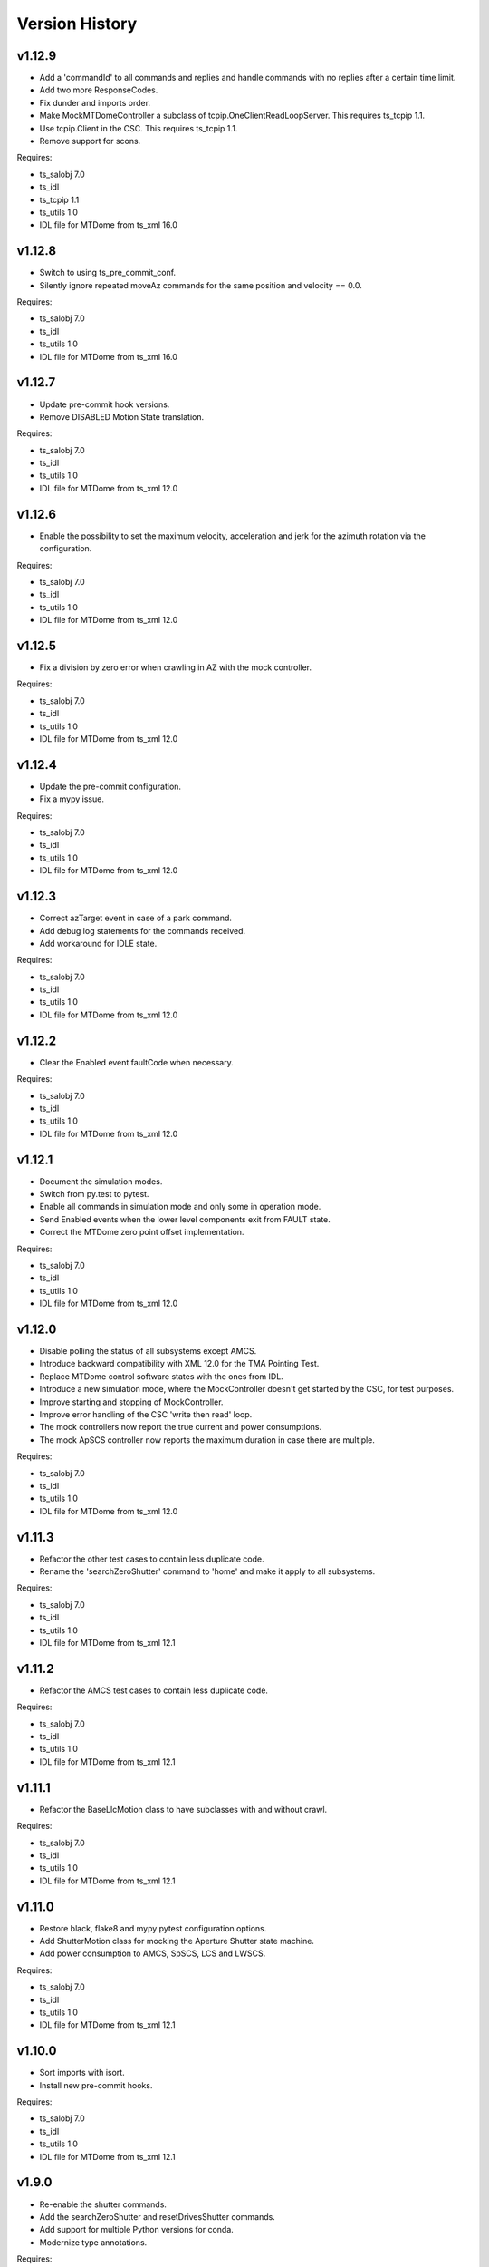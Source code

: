 .. py:currentmodule:: lsst.ts.mtdome

.. _lsst.ts.mtdome.version_history:

###############
Version History
###############

v1.12.9
=======
* Add a 'commandId' to all commands and replies and handle commands with no replies after a certain time limit.
* Add two more ResponseCodes.
* Fix dunder and imports order.
* Make MockMTDomeController a subclass of tcpip.OneClientReadLoopServer.
  This requires ts_tcpip 1.1.
* Use tcpip.Client in the CSC.
  This requires ts_tcpip 1.1.
* Remove support for scons.

Requires:

* ts_salobj 7.0
* ts_idl
* ts_tcpip 1.1
* ts_utils 1.0
* IDL file for MTDome from ts_xml 16.0

v1.12.8
=======
* Switch to using ts_pre_commit_conf.
* Silently ignore repeated moveAz commands for the same position and velocity == 0.0.

Requires:

* ts_salobj 7.0
* ts_idl
* ts_utils 1.0
* IDL file for MTDome from ts_xml 16.0

v1.12.7
=======
* Update pre-commit hook versions.
* Remove DISABLED Motion State translation.

Requires:

* ts_salobj 7.0
* ts_idl
* ts_utils 1.0
* IDL file for MTDome from ts_xml 12.0

v1.12.6
=======
* Enable the possibility to set the maximum velocity, acceleration and jerk for the azimuth rotation via the configuration.

Requires:

* ts_salobj 7.0
* ts_idl
* ts_utils 1.0
* IDL file for MTDome from ts_xml 12.0

v1.12.5
=======
* Fix a division by zero error when crawling in AZ with the mock controller.

Requires:

* ts_salobj 7.0
* ts_idl
* ts_utils 1.0
* IDL file for MTDome from ts_xml 12.0

v1.12.4
=======
* Update the pre-commit configuration.
* Fix a mypy issue.

Requires:

* ts_salobj 7.0
* ts_idl
* ts_utils 1.0
* IDL file for MTDome from ts_xml 12.0

v1.12.3
=======
* Correct azTarget event in case of a park command.
* Add debug log statements for the commands received.
* Add workaround for IDLE state.

Requires:

* ts_salobj 7.0
* ts_idl
* ts_utils 1.0
* IDL file for MTDome from ts_xml 12.0

v1.12.2
=======
* Clear the Enabled event faultCode when necessary.

Requires:

* ts_salobj 7.0
* ts_idl
* ts_utils 1.0
* IDL file for MTDome from ts_xml 12.0

v1.12.1
=======
* Document the simulation modes.
* Switch from py.test to pytest.
* Enable all commands in simulation mode and only some in operation mode.
* Send Enabled events when the lower level components exit from FAULT state.
* Correct the MTDome zero point offset implementation.

Requires:

* ts_salobj 7.0
* ts_idl
* ts_utils 1.0
* IDL file for MTDome from ts_xml 12.0

v1.12.0
=======
* Disable polling the status of all subsystems except AMCS.
* Introduce backward compatibility with XML 12.0 for the TMA Pointing Test.
* Replace MTDome control software states with the ones from IDL.
* Introduce a new simulation mode, where the MockController doesn't get started by the CSC, for test purposes.
* Improve starting and stopping of MockController.
* Improve error handling of the CSC 'write then read' loop.
* The mock controllers now report the true current and power consumptions.
* The mock ApSCS controller now reports the maximum duration in case there are multiple.

Requires:

* ts_salobj 7.0
* ts_idl
* ts_utils 1.0
* IDL file for MTDome from ts_xml 12.0

v1.11.3
=======
* Refactor the other test cases to contain less duplicate code.
* Rename the 'searchZeroShutter' command to 'home' and make it apply to all subsystems.

Requires:

* ts_salobj 7.0
* ts_idl
* ts_utils 1.0
* IDL file for MTDome from ts_xml 12.1

v1.11.2
=======
* Refactor the AMCS test cases to contain less duplicate code.

Requires:

* ts_salobj 7.0
* ts_idl
* ts_utils 1.0
* IDL file for MTDome from ts_xml 12.1

v1.11.1
=======
* Refactor the BaseLlcMotion class to have subclasses with and without crawl.

Requires:

* ts_salobj 7.0
* ts_idl
* ts_utils 1.0
* IDL file for MTDome from ts_xml 12.1

v1.11.0
=======
* Restore black, flake8 and mypy pytest configuration options.
* Add ShutterMotion class for mocking the Aperture Shutter state machine.
* Add power consumption to AMCS, SpSCS, LCS and LWSCS.

Requires:

* ts_salobj 7.0
* ts_idl
* ts_utils 1.0
* IDL file for MTDome from ts_xml 12.1

v1.10.0
=======
* Sort imports with isort.
* Install new pre-commit hooks.

Requires:

* ts_salobj 7.0
* ts_idl
* ts_utils 1.0
* IDL file for MTDome from ts_xml 12.1

v1.9.0
======
* Re-enable the shutter commands.
* Add the searchZeroShutter and resetDrivesShutter commands.
* Add support for multiple Python versions for conda.
* Modernize type annotations.

Requires:

* ts_salobj 7.0
* ts_idl
* ts_utils 1.0
* IDL file for MTDome from ts_xml 12.1

v1.8.0
======
* Modernize pre-commit config versions.
* Switch to pyproject.toml.
* Use entry_points instead of bin scripts.
* Disable all non-azimuth rotation related commands.

Requires:

* ts_salobj 7.0
* ts_idl
* ts_utils 1.0
* IDL file for MTDome from ts_xml 11.2

v1.7.2
======
* Modernize Jenkinsfile.
* Add emitting the evt_azConfigurationApplied event.

Requires:

* ts_salobj 7.0
* ts_idl
* ts_utils 1.0
* IDL file for MTDome from ts_xml 11.2

v1.7.1
======
* Fix a unit test that occasionally failed due to timing issues by removing the checks for events and adding a missing state transition.
* Fix another unit test that was waiting for an event that never got emitted.
* Implement the dome zero point offset of 32 degrees.
* Temporarily disable LWSCS commands because of the upcoming TMA pointing test.

Requires:

* ts_salobj 7.0
* ts_idl
* ts_utils 1.0
* IDL file for MTDome from ts_xml 11

v1.7.0
======

Changes:

* Improved handling of ERROR in the MockController.
* Added the resetDrivesAz and calibrateAz commands.

Requires:

* ts_salobj 7.0
* ts_idl
* ts_utils 1.0
* IDL file for MTDome from ts_xml 11

v1.6.0
======

Changes:

* Prepare for salobj 7.

Requires:

* ts_salobj 7.0
* ts_idl
* ts_utils 1.0
* IDL file for MTDome from ts_xml 11

v1.5.1
======

Changes:

* Add network error handling.

Requires:

* ts_salobj 6.3
* ts_idl
* ts_utils 1.0
* IDL file for MTDome from ts_xml 10.2

v1.5.0
======

Changes:

* Add "appliedConfiguration" to the status replies of AMCS and LWSCS.
* Add additional LLC states that are translated into MOVING, STOPPING or PARKING.
* Update the documentation to contain the full list of LLC commands and statuses.
* Update the MockController to handle the new state transitions.
* Fix a new mypy error by not checking DM's `lsst/__init__.py` files.
* Add new MotionStates to IDL.

Requires:

* ts_salobj 6.3
* ts_idl
* ts_utils 1.0
* IDL file for MTDome from ts_xml 10.2

v1.4.0
======

Changes:

* Modify the unit tests because of changes in IDL.
* Replace the use of ts_salobj functions with ts_utils functions.
* Adde auto-enable capability.
* Rename "error" to "messages" in the status telemetry.
* Add "operationalMode" to the status telemetry.
* Add commands and events to change the operational mode of a lower level component.
* Modernize the unit tests.

Requires:

* ts_salobj 6.3
* ts_idl
* ts_utils 1.0
* IDL file for MTDome from ts_xml 10.0

v1.3.0
======

Changes:

* Change the ApSCS positionActual from one to two values.
* Add type annotations.
* Rewrite the way the JSON schemas are loaded.
* Update the error part of the AMCS, ApSCS, LCS, LWSCS and ThCS status replies.
* Rename the project to ts_mtdome.
* Rename the top level Python module to lsst.ts.mtdome.

Requires:

* ts_salobj 6.3
* ts_idl
* IDL file for MTDome from ts_xml 10.0

v1.2.0
======

Changes:

* Add the exitFault, goStationary and restore commands.
* Rename the resolver telemetry items to barcodeHead and added a barcodeHead item.

Requires:

* ts_salobj 6.3
* ts_idl
* IDL file for MTDome from ts_xml 9.1

v1.1.0
======

Changes:

* Remove the use of asynctest
* Upgrade the version of Black to 20.8b1
* Upgrade the version of ts-conda-build to 0.3

Requires:

* ts_salobj 6.3
* ts_idl
* IDL file for MTDome from ts_xml 8.0

v1.0.1
======

Changes:

* Fix conda recipe.

Requires:

* ts_salobj 6.3
* ts_idl
* IDL file for MTDome from ts_xml 8.0

v1.0.0
======

Changes:

* Updates for ts_xml 8.0 and ts_salobj 6.3

Requires:

* ts_salobj 6.3
* ts_idl
* IDL file for MTDome from ts_xml 8.0

v0.7.2
======

Changes:

* Disable several unit test cases.

Requires:

* ts_salobj 6.1
* ts_idl
* IDL file for MTDome from ts_xml 7.0

v0.7.1
======

Changes:

* Small fixes related to the JSON schemas.

Requires:

* ts_salobj 6.1
* ts_idl
* IDL file for MTDome from ts_xml 7.0

v0.7.
======

Changes:

* Add validation of outgoing and incoming JSON data based on JSON schemas.

Requires:

* ts_salobj 6.1
* ts_idl
* IDL file for MTDome from ts_xml 7.0

v0.6.1
======

Changes:

* Update Jenkinsfile.conda to use the shared library.
* Pin the versions of ts_idl and ts_salobj in conda/meta.yaml.

Requires:

* ts_salobj 6.0
* ts_idl
* IDL file for MTDome from ts_xml 7.0

v0.6.0
======

* Switch to pre-commit
* Switch to ts-conda-build
* Switch to JenkinsShared for the conda build
* Small code updates due to modifications in ts_xml for MTDome

Requires:

* ts_salobj 6.0
* ts_idl
* IDL file for MTDome from ts_xml 7.0


v0.5.0
======

* Rename Dome to MTDome.
* Move documentation to  `New Dome Software Documentation`_

.. _New Dome Software Documentation: https://ts-mtdome.lsst.io

Requires:

* ts_salobj 6.0
* ts_idl
* IDL file for MTDome from ts_xml 7.0


v0.4.0
======

* The Lower Level Component simulators for AMCS and LWSCS now handle 0/360 azimuth and 0/90 elevation limits correctly.
* The Lower Level Component simulators for AMCS and LWSCS now correctly report the duration of the commands to execute.
* Add a test to verify that all code has been formatted by Black.

Requires:

* ts_salobj 6.0
* ts_idl
* IDL file for Dome from ts_xml 4.8


v0.3.0
======

* The statuses from the lower level components are not a dict in a list but a dict.
* The configuration protocol no longer has [key, value] pairs, but {target: key, setting: value} dicts.

Requires:

* ts_salobj 6.0
* ts_idl
* IDL file for Dome from ts_xml 4.8


v0.2.1
======

* Reformat code with black.
* Fix f-strings with no string substitution.
* Pin black version in meta.yaml to 19.10b0

Requires:

* ts_salobj 5.15
* ts_idl
* IDL file for Dome from ts_xml 4.8


v0.2.0
======

Add documentation regarding communication protocols, commands, response codes, component statuses and configuration parameters.

Requires:

* ts_salobj 5.15
* ts_idl
* IDL file for Dome from ts_xml 4.8

v0.1.0
======

First release of the Dome CSC and simulator.

This version already includes many useful things:

* A functioning Dome CSC which accepts all Dome Commands defined in ts_xml
* A functioning mock controller which accepts all JSON-style commands sent by the Dome CSC
* Functioning basic mock Lower Level Components which report their statuses. The following functionality has been implemented:

  * Azimuth rotation: simulates moving and crawling by taking into account the velocity parameters. No acceleration is simulated.
  * Aperture shutter: simulates instantaneous opening and closing.
  * Louvers: simluates instantaneous opening and closing.
  * Light and Wind Screen: simulates moving and crawling by taking into account the velocity parameters. No acceleration is simulated.
  * Interlock Monitoring: only reports a status.
  * Temperature regulation: simulates instantaneous setting of the temperature

For a full overview of the commands, communication protocols and LLC statuses,
see `Dome Software Documentation`_

.. _Dome Software Documentation: https://confluence.lsstcorp.org/display/LTS/Dome+Software+Documentation

Requires:

* ts_salobj 5.15
* ts_idl
* IDL file for Dome from ts_xml 4.8

